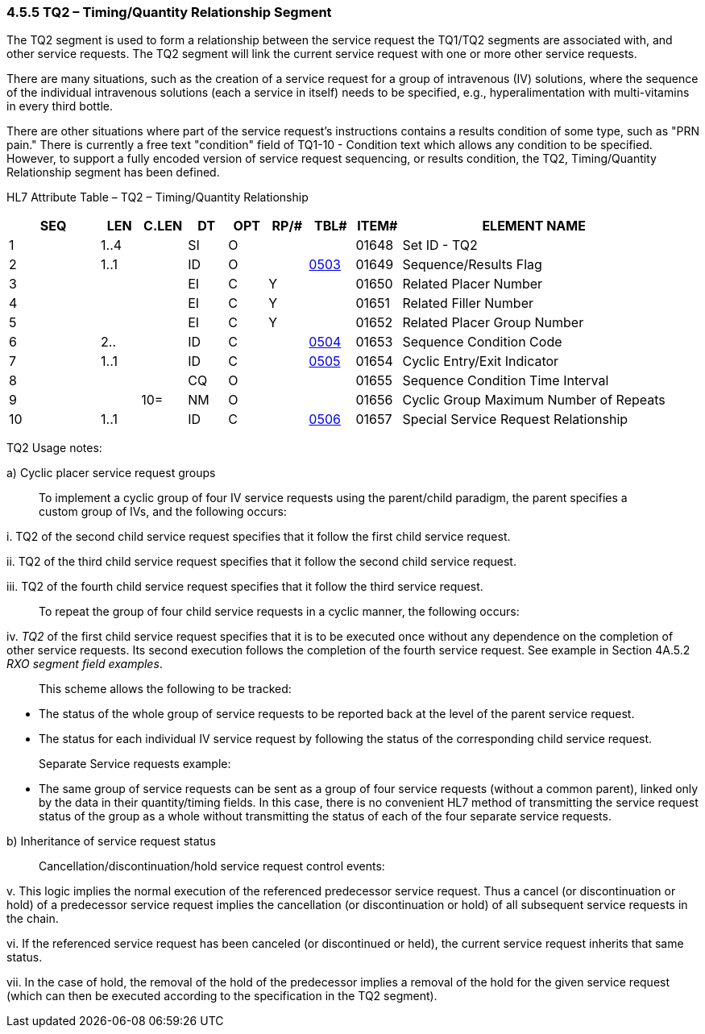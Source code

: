 === 4.5.5 TQ2 – Timing/Quantity Relationship Segment

The TQ2 segment is used to form a relationship between the service request the TQ1/TQ2 segments are associated with, and other service requests. The TQ2 segment will link the current service request with one or more other service requests.

There are many situations, such as the creation of a service request for a group of intravenous (IV) solutions, where the sequence of the individual intravenous solutions (each a service in itself) needs to be specified, e.g., hyperalimentation with multi-vitamins in every third bottle.

There are other situations where part of the service request's instructions contains a results condition of some type, such as "PRN pain." There is currently a free text "condition" field of TQ1-10 - Condition text which allows any condition to be specified. However, to support a fully encoded version of service request sequencing, or results condition, the TQ2, Timing/Quantity Relationship segment has been defined.

HL7 Attribute Table – TQ2 – Timing/Quantity Relationship

[width="100%",cols="14%,6%,7%,6%,6%,6%,7%,7%,41%",options="header",]
|===
|SEQ |LEN |C.LEN |DT |OPT |RP/# |TBL# |ITEM# |ELEMENT NAME
|1 |1..4 | |SI |O | | |01648 |Set ID - TQ2
|2 |1..1 | |ID |O | |file:///E:\V2\v2.9%20final%20Nov%20from%20Frank\V29_CH02C_Tables.docx#HL70503[0503] |01649 |Sequence/Results Flag
|3 | | |EI |C |Y | |01650 |Related Placer Number
|4 | | |EI |C |Y | |01651 |Related Filler Number
|5 | | |EI |C |Y | |01652 |Related Placer Group Number
|6 |2.. | |ID |C | |file:///E:\V2\v2.9%20final%20Nov%20from%20Frank\V29_CH02C_Tables.docx#HL70504[0504] |01653 |Sequence Condition Code
|7 |1..1 | |ID |C | |file:///E:\V2\v2.9%20final%20Nov%20from%20Frank\V29_CH02C_Tables.docx#HL70505[0505] |01654 |Cyclic Entry/Exit Indicator
|8 | | |CQ |O | | |01655 |Sequence Condition Time Interval
|9 | |10= |NM |O | | |01656 |Cyclic Group Maximum Number of Repeats
|10 |1..1 | |ID |C | |file:///E:\V2\v2.9%20final%20Nov%20from%20Frank\V29_CH02C_Tables.docx#HL70506[0506] |01657 |Special Service Request Relationship
|===

TQ2 Usage notes:

{empty}a) Cyclic placer service request groups

____
To implement a cyclic group of four IV service requests using the parent/child paradigm, the parent specifies a custom group of IVs, and the following occurs:
____

{empty}i. TQ2 of the second child service request specifies that it follow the first child service request.

{empty}ii. TQ2 of the third child service request specifies that it follow the second child service request.

{empty}iii. TQ2 of the fourth child service request specifies that it follow the third service request.

____
To repeat the group of four child service requests in a cyclic manner, the following occurs:
____

{empty}iv. _TQ2_ of the first child service request specifies that it is to be executed once without any dependence on the completion of other service requests. Its second execution follows the completion of the fourth service request. See example in Section 4A.5.2 _RXO segment field examples_.

____
This scheme allows the following to be tracked:
____

• The status of the whole group of service requests to be reported back at the level of the parent service request.

• The status for each individual IV service request by following the status of the corresponding child service request.

____
Separate Service requests example:
____

• The same group of service requests can be sent as a group of four service requests (without a common parent), linked only by the data in their quantity/timing fields. In this case, there is no convenient HL7 method of transmitting the service request status of the group as a whole without transmitting the status of each of the four separate service requests.

{empty}b) Inheritance of service request status

____
Cancellation/discontinuation/hold service request control events:
____

{empty}v. This logic implies the normal execution of the referenced predecessor service request. Thus a cancel (or discontinuation or hold) of a predecessor service request implies the cancellation (or discontinuation or hold) of all subsequent service requests in the chain.

{empty}vi. If the referenced service request has been canceled (or discontinued or held), the current service request inherits that same status.

{empty}vii. In the case of hold, the removal of the hold of the predecessor implies a removal of the hold for the given service request (which can then be executed according to the specification in the TQ2 segment).

